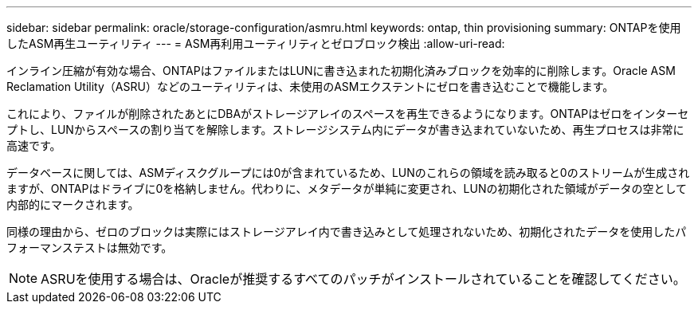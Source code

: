 ---
sidebar: sidebar 
permalink: oracle/storage-configuration/asmru.html 
keywords: ontap, thin provisioning 
summary: ONTAPを使用したASM再生ユーティリティ 
---
= ASM再利用ユーティリティとゼロブロック検出
:allow-uri-read: 


[role="lead"]
インライン圧縮が有効な場合、ONTAPはファイルまたはLUNに書き込まれた初期化済みブロックを効率的に削除します。Oracle ASM Reclamation Utility（ASRU）などのユーティリティは、未使用のASMエクステントにゼロを書き込むことで機能します。

これにより、ファイルが削除されたあとにDBAがストレージアレイのスペースを再生できるようになります。ONTAPはゼロをインターセプトし、LUNからスペースの割り当てを解除します。ストレージシステム内にデータが書き込まれていないため、再生プロセスは非常に高速です。

データベースに関しては、ASMディスクグループには0が含まれているため、LUNのこれらの領域を読み取ると0のストリームが生成されますが、ONTAPはドライブに0を格納しません。代わりに、メタデータが単純に変更され、LUNの初期化された領域がデータの空として内部的にマークされます。

同様の理由から、ゼロのブロックは実際にはストレージアレイ内で書き込みとして処理されないため、初期化されたデータを使用したパフォーマンステストは無効です。


NOTE: ASRUを使用する場合は、Oracleが推奨するすべてのパッチがインストールされていることを確認してください。
